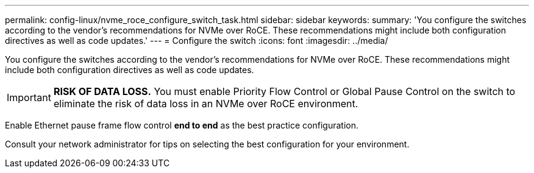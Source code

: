 ---
permalink: config-linux/nvme_roce_configure_switch_task.html
sidebar: sidebar
keywords: 
summary: 'You configure the switches according to the vendor’s recommendations for NVMe over RoCE. These recommendations might include both configuration directives as well as code updates.'
---
= Configure the switch
:icons: font
:imagesdir: ../media/

[.lead]
You configure the switches according to the vendor's recommendations for NVMe over RoCE. These recommendations might include both configuration directives as well as code updates.

IMPORTANT: *RISK OF DATA LOSS.* You must enable Priority Flow Control or Global Pause Control on the switch to eliminate the risk of data loss in an NVMe over RoCE environment.

Enable Ethernet pause frame flow control *end to end* as the best practice configuration.

Consult your network administrator for tips on selecting the best configuration for your environment.
